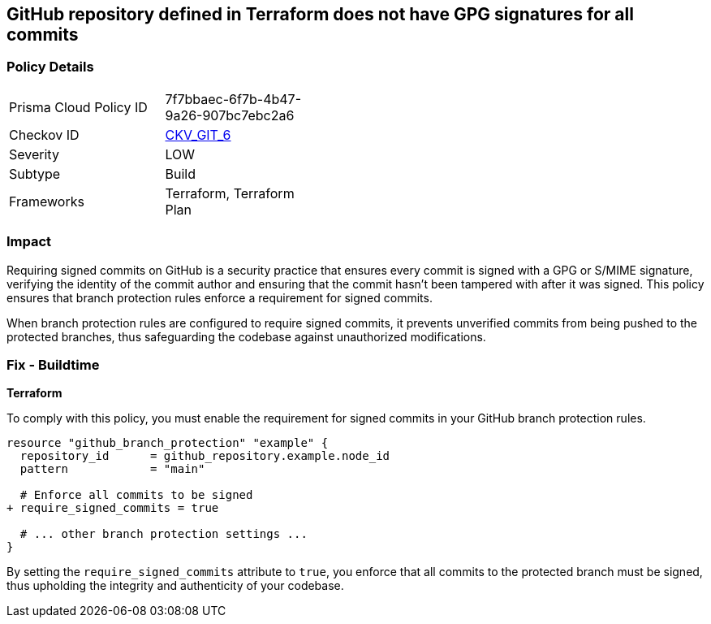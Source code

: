 == GitHub repository defined in Terraform does not have GPG signatures for all commits

=== Policy Details 

[width=45%]
[cols="1,1"]
|===
|Prisma Cloud Policy ID
| 7f7bbaec-6f7b-4b47-9a26-907bc7ebc2a6

|Checkov ID
| https://github.com/bridgecrewio/checkov/tree/master/checkov/terraform/checks/resource/github/BranchProtectionRequireSignedCommits.py[CKV_GIT_6]

|Severity
|LOW

|Subtype
|Build

|Frameworks
|Terraform, Terraform Plan

|===

=== Impact
Requiring signed commits on GitHub is a security practice that ensures every commit is signed with a GPG or S/MIME signature, verifying the identity of the commit author and ensuring that the commit hasn't been tampered with after it was signed. This policy ensures that branch protection rules enforce a requirement for signed commits.

When branch protection rules are configured to require signed commits, it prevents unverified commits from being pushed to the protected branches, thus safeguarding the codebase against unauthorized modifications.

=== Fix - Buildtime

*Terraform*

To comply with this policy, you must enable the requirement for signed commits in your GitHub branch protection rules.

[source,hcl]
----
resource "github_branch_protection" "example" {
  repository_id      = github_repository.example.node_id
  pattern            = "main"

  # Enforce all commits to be signed
+ require_signed_commits = true

  # ... other branch protection settings ...
}
----

By setting the `require_signed_commits` attribute to `true`, you enforce that all commits to the protected branch must be signed, thus upholding the integrity and authenticity of your codebase.
